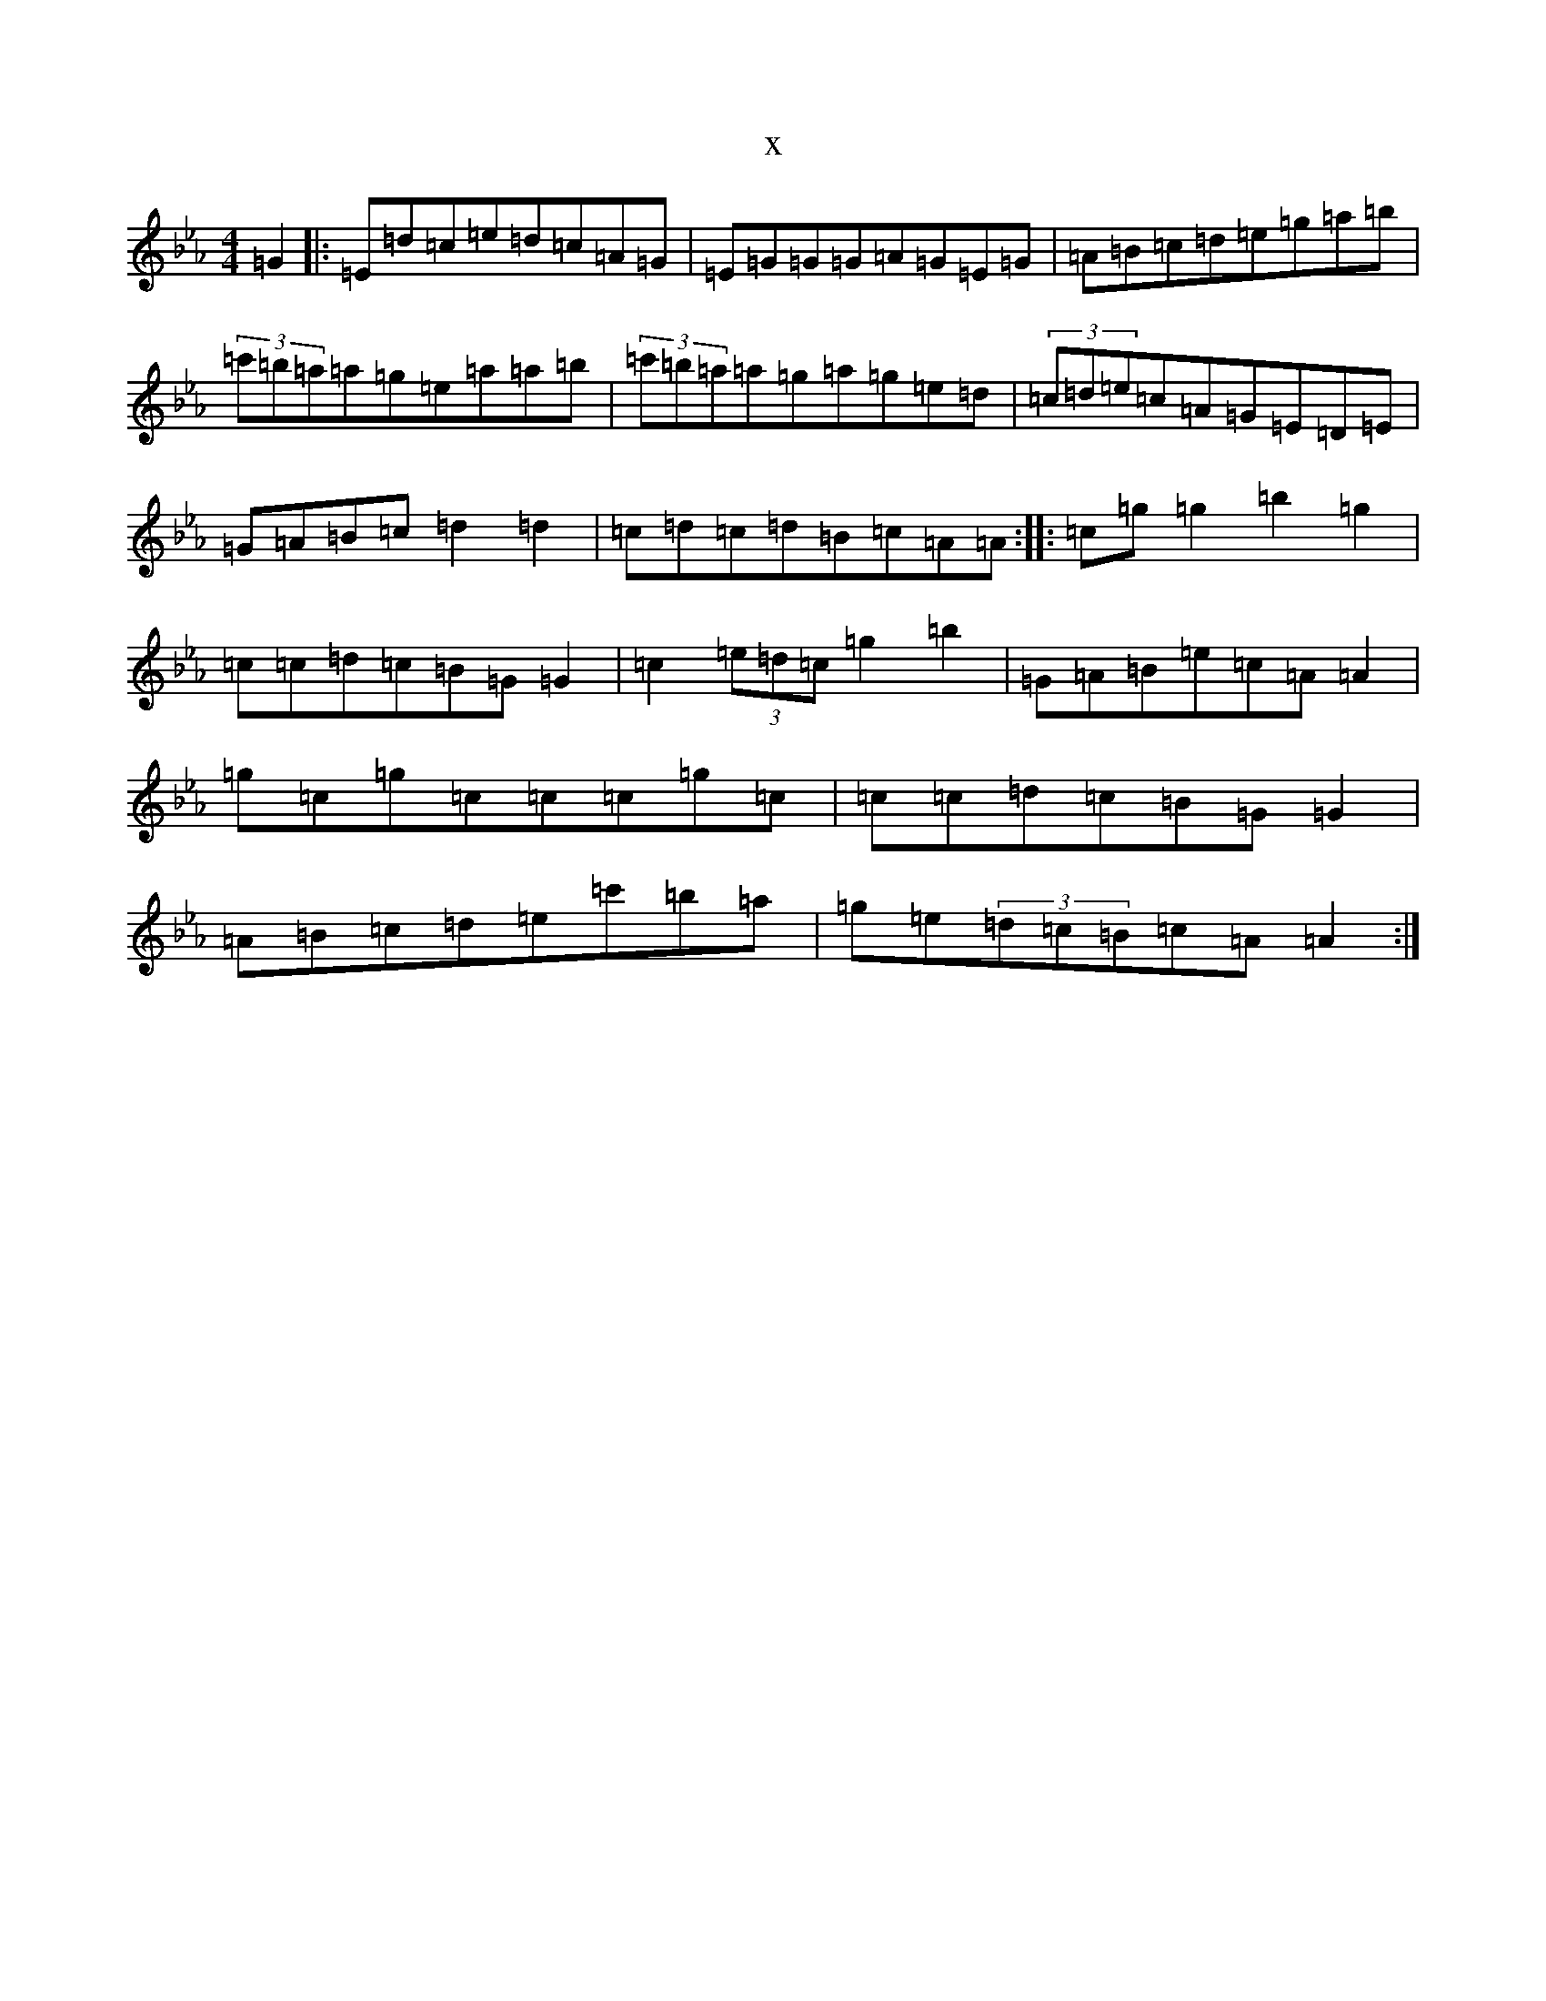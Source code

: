 X:9848
T:x
L:1/8
M:4/4
K: C minor
=G2|:=E=d=c=e=d=c=A=G|=E=G=G=G=A=G=E=G|=A=B=c=d=e=g=a=b|(3=c'=b=a=a=g=e=a=a=b|(3=c'=b=a=a=g=a=g=e=d|(3=c=d=e=c=A=G=E=D=E|=G=A=B=c=d2=d2|=c=d=c=d=B=c=A=A:||:=c=g=g2=b2=g2|=c=c=d=c=B=G=G2|=c2(3=e=d=c=g2=b2|=G=A=B=e=c=A=A2|=g=c=g=c=c=c=g=c|=c=c=d=c=B=G=G2|=A=B=c=d=e=c'=b=a|=g=e(3=d=c=B=c=A=A2:|